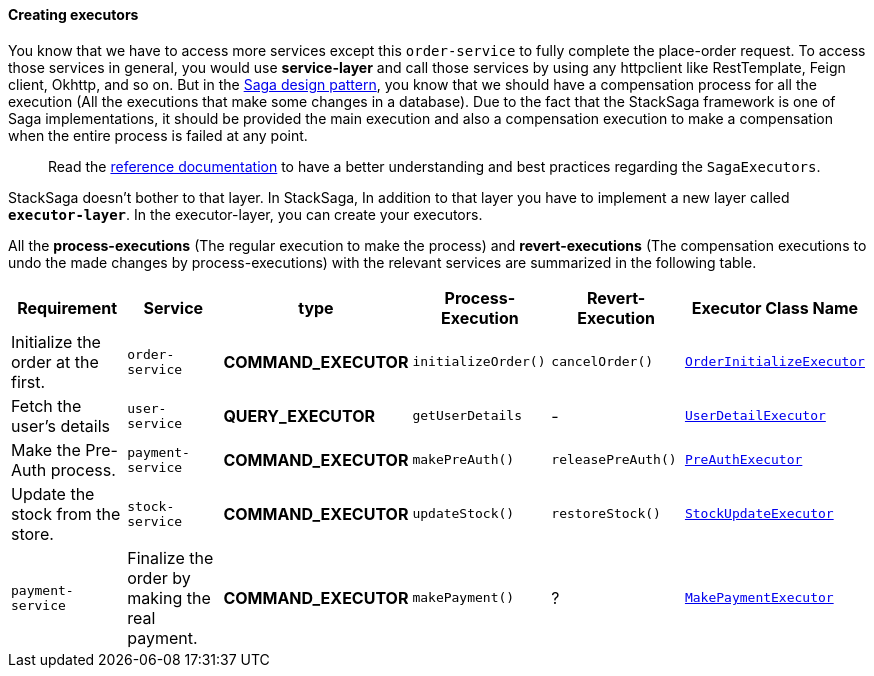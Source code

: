 ====  Creating executors

You know that we have to access more services except this `order-service` to fully complete the place-order request.
To access those services in general, you would use *service-layer* and call those services by using any httpclient like RestTemplate, Feign client, Okhttp, and so on.
But in the xref://[Saga design pattern], you know that we should have a compensation process for all the execution (All the executions that make some changes in a database).
Due to the fact that the StackSaga framework is one of Saga implementations, it should be provided the main execution and also a compensation execution to make a compensation when the entire process is failed at any point.

> Read the xref://[reference documentation]
to have a better understanding and best practices regarding the `SagaExecutors`.

StackSaga doesn't bother to that layer.
In StackSaga, In addition to that layer you have to implement a new layer called `*executor-layer*`.
In the executor-layer, you can create your executors.

All the *process-executions* (The regular execution to make the process) and *revert-executions* (The compensation executions to undo the made changes by process-executions) with the relevant services are summarized in the following table.

[.scrollable]
--

|===
| Requirement | Service | type | Process-Execution |  Revert-Execution | Executor Class Name

|Initialize the order at the first.
|`order-service`
|[.badge-yellow]*COMMAND_EXECUTOR*
|`initializeOrder()`
|`cancelOrder()`
|xref://[`OrderInitializeExecutor`]

|Fetch the user's details
|`user-service`
|[.badge-green]*QUERY_EXECUTOR*
|`getUserDetails`
| -
|xref://[`UserDetailExecutor`]

|Make the Pre-Auth process.
|`payment-service`
|[.badge-yellow]*COMMAND_EXECUTOR*
|`makePreAuth()`
|`releasePreAuth()`
|xref://[`PreAuthExecutor`]

|Update the stock from the store.
|`stock-service`
|[.badge-yellow]*COMMAND_EXECUTOR*
|`updateStock()`
|`restoreStock()`
|xref://[`StockUpdateExecutor`]

|`payment-service`
|Finalize the order by making the real payment.
|[.badge-yellow]*COMMAND_EXECUTOR*
|`makePayment()`
| ?
|xref://[`MakePaymentExecutor`]

|===

--

